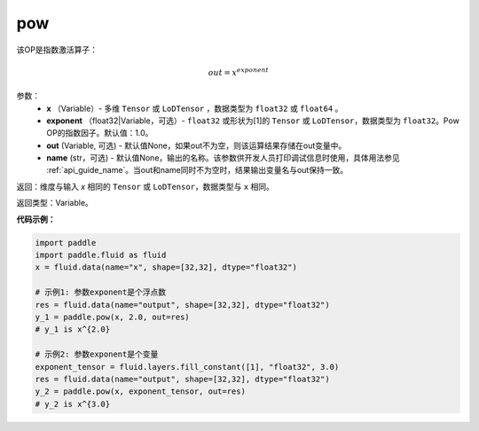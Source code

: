 .. _cn_api_tensor_argmax:

pow
-------------------------------

.. py:function:: paddle.pow(input, exponent, out=None, name=None):

该OP是指数激活算子：

.. math::
        out = x^{exponent}

参数：
    - **x** （Variable）- 多维 ``Tensor`` 或 ``LoDTensor`` ，数据类型为 ``float32`` 或 ``float64`` 。
    - **exponent** （float32|Variable，可选）- ``float32`` 或形状为[1]的 ``Tensor`` 或 ``LoDTensor``，数据类型为 ``float32``。Pow OP的指数因子。默认值：1.0。
    - **out** (Variable, 可选) - 默认值None，如果out不为空，则该运算结果存储在out变量中。 
    - **name** (str，可选) - 默认值None，输出的名称。该参数供开发人员打印调试信息时使用，具体用法参见 :ref:`api_guide_name`。当out和name同时不为空时，结果输出变量名与out保持一致。

返回：维度与输入 `x` 相同的 ``Tensor`` 或 ``LoDTensor``，数据类型与 ``x`` 相同。

返回类型：Variable。


**代码示例：**

.. code-block:: python

    import paddle
    import paddle.fluid as fluid
    x = fluid.data(name="x", shape=[32,32], dtype="float32")
    
    # 示例1: 参数exponent是个浮点数
    res = fluid.data(name="output", shape=[32,32], dtype="float32")
    y_1 = paddle.pow(x, 2.0, out=res)
    # y_1 is x^{2.0}
    
    # 示例2: 参数exponent是个变量
    exponent_tensor = fluid.layers.fill_constant([1], "float32", 3.0)
    res = fluid.data(name="output", shape=[32,32], dtype="float32")
    y_2 = paddle.pow(x, exponent_tensor, out=res)
    # y_2 is x^{3.0}